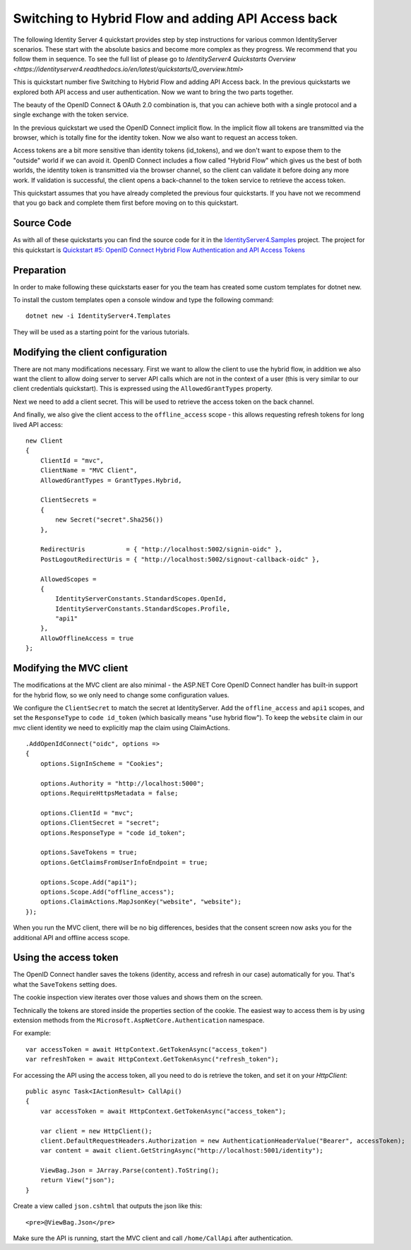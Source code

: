 .. _refHybridQuickstart:
Switching to Hybrid Flow and adding API Access back
===================================================

The following Identity Server 4 quickstart provides step by step instructions for various common IdentityServer scenarios. These start with the absolute basics and become more complex as they progress. We recommend that you follow them in sequence.  To see the full list of please go to `IdentityServer4 Quickstarts Overview <https://identityserver4.readthedocs.io/en/latest/quickstarts/0_overview.html>`

This is quickstart number five Switching to Hybrid Flow and adding API Access back.  In the previous quickstarts we explored both API access and user authentication. Now we want to bring the two parts together.

The beauty of the OpenID Connect & OAuth 2.0 combination is, that you can achieve both with a single protocol and a single exchange with the token service.

In the previous quickstart we used the OpenID Connect implicit flow. In the implicit flow all tokens are transmitted via the browser, which is totally fine for the identity token. Now we also want to request an access token.

Access tokens are a bit more sensitive than identity tokens (id_tokens), and we don't want to expose them to the "outside" world if we can avoid it.
OpenID Connect includes a flow called "Hybrid Flow" which gives us the best of both worlds, the identity token is transmitted via the browser channel, so the client can validate it before doing any more work.
If validation is successful, the client opens a back-channel to the token service to retrieve the access token.

This quickstart assumes that you have already completed the previous four quickstarts. If you have not we recommend that you go back and complete them first before moving on to this quickstart.

Source Code
^^^^^^^^^^^^^^^^^^^^^^^^^^^^^^^^^^^^^^^

As with all of these quickstarts you can find the source code for it in the `IdentityServer4.Samples <https://github.com/IdentityServer/IdentityServer4.Samples>`_ project.  
The project for this quickstart is `Quickstart #5: OpenID Connect Hybrid Flow Authentication and API Access Tokens <https://github.com/IdentityServer/IdentityServer4.Samples/tree/master/Quickstarts/5_HybridFlowAuthenticationWithApiAccess>`_

Preparation
^^^^^^^^^^^
In order to make following these quickstarts easer for you the team has created some custom templates for dotnet new.  

To install the custom templates open a console window and type the following command::

    dotnet new -i IdentityServer4.Templates

They will be used as a starting point for the various tutorials.

Modifying the client configuration
^^^^^^^^^^^^^^^^^^^^^^^^^^^^^^^^^^
There are not many modifications necessary. First we want to allow the client to use the hybrid flow,
in addition we also want the client to allow doing server to server API calls which are not in the context of a user (this is very similar to our client credentials quickstart).
This is expressed using the ``AllowedGrantTypes`` property.

Next we need to add a client secret. This will be used to retrieve the access token on the back channel.

And finally, we also give the client access to the ``offline_access`` scope - 
this allows requesting refresh tokens for long lived API access:: 

    new Client
    {
        ClientId = "mvc",
        ClientName = "MVC Client",
        AllowedGrantTypes = GrantTypes.Hybrid,

        ClientSecrets = 
        {
            new Secret("secret".Sha256())
        },

        RedirectUris           = { "http://localhost:5002/signin-oidc" },
        PostLogoutRedirectUris = { "http://localhost:5002/signout-callback-oidc" },

        AllowedScopes = 
        {
            IdentityServerConstants.StandardScopes.OpenId,
            IdentityServerConstants.StandardScopes.Profile,
            "api1"
        },
        AllowOfflineAccess = true
    };

Modifying the MVC client
^^^^^^^^^^^^^^^^^^^^^^^^
The modifications at the MVC client are also minimal - the ASP.NET Core OpenID Connect 
handler has built-in support for the hybrid flow, so we only need to change some configuration values.

We configure the ``ClientSecret`` to match the secret at IdentityServer. Add the ``offline_access`` and ``api1`` scopes, 
and set the ``ResponseType`` to ``code id_token`` (which basically means "use hybrid flow").
To keep the ``website`` claim in our mvc client identity we need to explicitly map the claim using ClaimActions.

::

    .AddOpenIdConnect("oidc", options =>
    {
        options.SignInScheme = "Cookies";

        options.Authority = "http://localhost:5000";
        options.RequireHttpsMetadata = false;

        options.ClientId = "mvc";
        options.ClientSecret = "secret";
        options.ResponseType = "code id_token";

        options.SaveTokens = true;
        options.GetClaimsFromUserInfoEndpoint = true;

        options.Scope.Add("api1");
        options.Scope.Add("offline_access");
        options.ClaimActions.MapJsonKey("website", "website");
    });

When you run the MVC client, there will be no big differences, besides that the consent
screen now asks you for the additional API and offline access scope.

Using the access token
^^^^^^^^^^^^^^^^^^^^^^
The OpenID Connect handler saves the tokens (identity, access and refresh in our case)
automatically for you. That's what the ``SaveTokens`` setting does.

The cookie inspection view iterates over those values and shows them on the screen.

Technically the tokens are stored inside the properties section of the cookie. 
The easiest way to access them is by using extension methods from the ``Microsoft.AspNetCore.Authentication`` namespace.

For example::

    var accessToken = await HttpContext.GetTokenAsync("access_token")
    var refreshToken = await HttpContext.GetTokenAsync("refresh_token");

For accessing the API using the access token, all you need to do is retrieve the token, 
and set it on your *HttpClient*::

    public async Task<IActionResult> CallApi()
    {
        var accessToken = await HttpContext.GetTokenAsync("access_token");

        var client = new HttpClient();
        client.DefaultRequestHeaders.Authorization = new AuthenticationHeaderValue("Bearer", accessToken);
        var content = await client.GetStringAsync("http://localhost:5001/identity");

        ViewBag.Json = JArray.Parse(content).ToString();
        return View("json");
    }

Create a view called ``json.cshtml`` that outputs the json like this::

    <pre>@ViewBag.Json</pre>

Make sure the API is running, start the MVC client and call ``/home/CallApi`` after authentication.